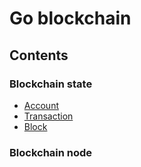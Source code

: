 * Go blockchain

** Contents
*** Blockchain state
  - [[/doc/account.org][Account]]
  - [[/doc/transaction.org][Transaction]]
  - [[/doc/block.org][Block]]
*** Blockchain node
